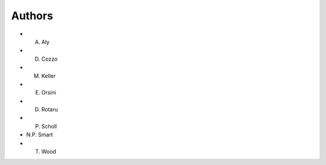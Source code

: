 Authors
=======

* A. Aly
* D. Cozzo
* M. Keller
* E. Orsini
* D. Rotaru
* P. Scholl
* N.P. Smart
* T. Wood
